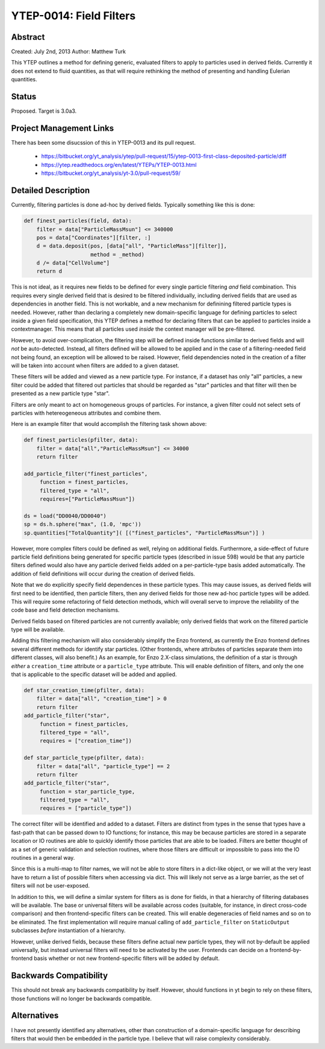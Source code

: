 YTEP-0014: Field Filters
========================

Abstract
--------

Created: July 2nd, 2013
Author: Matthew Turk

This YTEP outlines a method for defining generic, evaluated filters to apply to
particles used in derived fields.  Currently it does not extend to fluid
quantities, as that will require rethinking the method of presenting and
handling Eulerian quantities.

Status
------

Proposed.  Target is 3.0a3.

Project Management Links
------------------------

There has been some disucssion of this in YTEP-0013 and its pull request.

  * https://bitbucket.org/yt_analysis/ytep/pull-request/15/ytep-0013-first-class-deposited-particle/diff
  * https://ytep.readthedocs.org/en/latest/YTEPs/YTEP-0013.html
  * https://bitbucket.org/yt_analysis/yt-3.0/pull-request/59/

Detailed Description
--------------------

Currently, filtering particles is done ad-hoc by derived fields.  Typically
something like this is done:

.. code-block:: python
   
   def finest_particles(field, data):
       filter = data["ParticleMassMsun"] <= 340000
       pos = data["Coordinates"][filter, :]
       d = data.deposit(pos, [data["all", "ParticleMass"][filter]],
                        method = _method)
       d /= data["CellVolume"]
       return d

This is not ideal, as it requires new fields to be defined for every single
particle filtering *and* field combination.  This requires every single derived
field that is desired to be filtered individually, including derived fields
that are used as dependencies in another field.  This is not workable, and a
new mechanism for definining filtered particle types is needed.  However,
rather than declaring a completely new domain-specific language for defining
particles to select inside a given field specification, this YTEP defines a
method for declaring filters that can be applied to particles inside a
contextmanager.  This means that all particles used *inside* the context
manager will be pre-filtered.

However, to avoid over-complication, the filtering step will be defined inside
functions similar to derived fields and will *not* be auto-detected.  Instead,
all filters defined will be allowed to be applied and in the case of a
filtering-needed field not being found, an exception will be allowed to be
raised.  However, field dependencies noted in the creation of a filter will be
taken into account when filters are added to a given dataset.

These filters will be added and viewed as a new particle type.  For instance,
if a dataset has only "all" particles, a new filter could be added that
filtered out particles that should be regarded as "star" particles and that
filter will then be presented as a new particle type "star".

Filters are only meant to act on homogeneous groups of particles.  For
instance, a given filter could not select sets of particles with hetereogeneous
attributes and combine them.

Here is an example filter that would accomplish the filtering task shown above:

.. code-block:: python

   def finest_particles(pfilter, data):
       filter = data["all","ParticleMassMsun"] <= 34000
       return filter

   add_particle_filter("finest_particles",
        function = finest_particles,
        filtered_type = "all",
        requires=["ParticleMassMsun"])

   ds = load("DD0040/DD0040")
   sp = ds.h.sphere("max", (1.0, 'mpc'))
   sp.quantities["TotalQuantity"]( [("finest_particles", "ParticleMassMsun")] )
   

However, more complex filters could be defined as well, relying on additional
fields.  Furthermore, a side-effect of  future particle field definitions being
generated for specific particle types (described in issue 598) would be that
any particle filters defined would also have any particle derived fields added
on a per-particle-type basis added automatically.  The addition of field
definitions will occur during the creation of derived fields.

Note that we do explicitly specify field dependences in these particle types.
This may cause issues, as derived fields will first need to be identified, then
particle filters, then any derived fields for those new ad-hoc particle types
will be added.  This will require some refactoring of field detection methods,
which will overall serve to improve the reliability of the code base and field
detection mechanisms.

Derived fields based on filtered particles are not currently available; only
derived fields that work on the filtered particle type will be available.

Adding this filtering mechanism will also considerably simplify the Enzo
frontend, as currently the Enzo frontend defines several different methods for
identify star particles.  (Other frontends, where attributes of particles
separate them into different classes, will also benefit.)  As an example, for
Enzo 2.X-class simulations, the definition of a star is through *either* a
``creation_time`` attribute or a ``particle_type`` attribute.  This will enable
definition of filters, and only the one that is applicable to the specific
dataset will be added and applied.

.. code-block:: python

   def star_creation_time(pfilter, data):
       filter = data["all", "creation_time"] > 0
       return filter
   add_particle_filter("star", 
        function = finest_particles,
        filtered_type = "all",
        requires = ["creation_time"])

   def star_particle_type(pfilter, data):
       filter = data["all", "particle_type"] == 2
       return filter
   add_particle_filter("star",
        function = star_particle_type,
        filtered_type = "all",
        requires = ["particle_type"])

The correct filter will be identified and added to a dataset.  Filters are
distinct from types in the sense that types have a fast-path that can be passed
down to IO functions; for instance, this may be because particles are stored in
a separate location or IO routines are able to quickly identify those particles
that are able to be loaded.  Filters are better thought of as a set of generic
validation and selection routines, where those filters are difficult or
impossible to pass into the IO routines in a general way.

Since this is a multi-map to filter names, we will not be able to store filters
in a dict-like object, or we will at the very least have to return a list of
possible filters when accessing via dict.  This will likely not serve as a
large barrier, as the set of filters will not be user-exposed.

In addition to this, we will define a similar system for filters as is done for
fields, in that a hierarchy of filtering databases will be available.  The base
or universal filters will be available across codes (suitable, for instance, in
direct cross-code comparison) and then frontend-specific filters can be
created.  This will enable degeneracies of field names and so on to be
eliminated.  The first implementation will require manual calling of
``add_particle_filter`` on ``StaticOutput`` subclasses *before* instantiation
of a hierarchy.

However, unlike derived fields, because these filters define actual new
particle types, they will not by-default be applied universally, but instead
universal filters will need to be activated by the user.  Frontends can decide
on a frontend-by-frontend basis whether or not new frontend-specific filters
will be added by default.

Backwards Compatibility
-----------------------

This should not break any backwards compatibility by itself.  However, should
functions in yt begin to rely on these filters, those functions will no longer
be backwards compatible.

Alternatives
------------

I have not presently identified any alternatives, other than construction of a
domain-specific language for describing filters that would then be embedded in
the particle type.  I believe that will raise complexity considerably.
